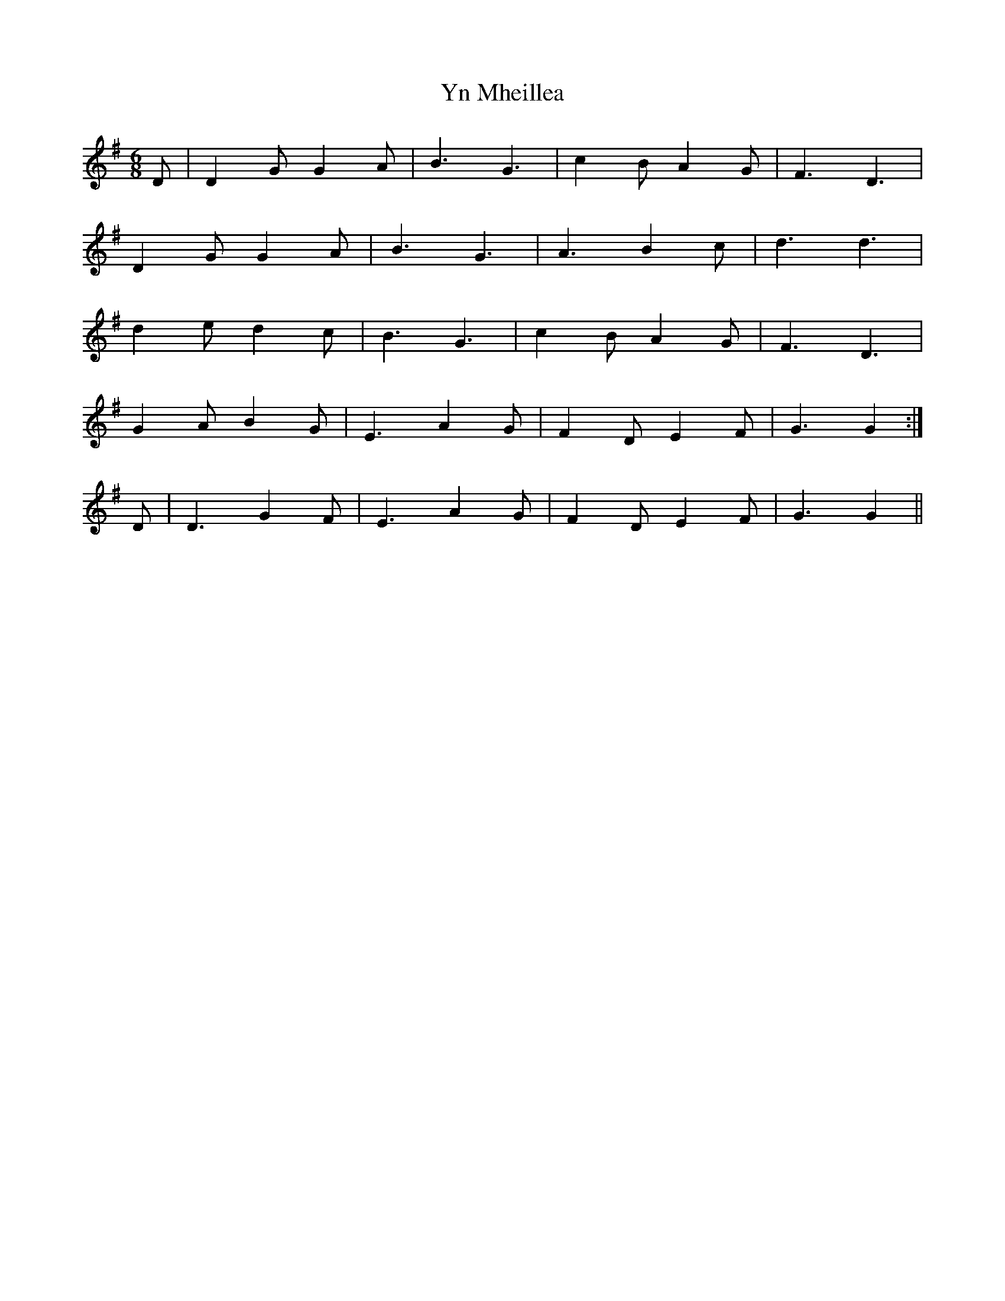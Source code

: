 X: 43524
T: Yn Mheillea
R: jig
M: 6/8
K: Gmajor
D|D2G G2A|B3 G3|c2B A2G|F3 D3|
D2G G2A|B3 G3|A3 B2c|d3d3|
d2e d2c|B3 G3|c2B A2G|F3 D3|
G2A B2G|E3 A2G|F2D E2F|G3G2:|
D|D3 G2F|E3 A2G|F2D E2F|G3G2||

